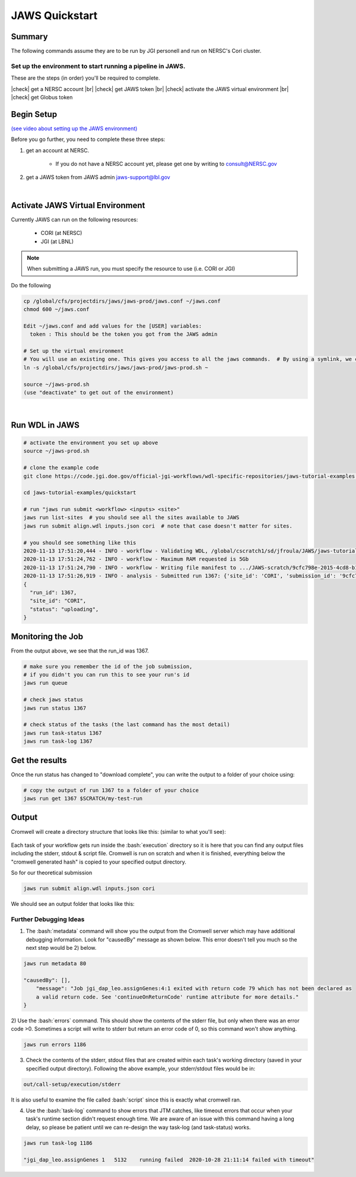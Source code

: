 ===============
JAWS Quickstart
===============

.. role:: bash(code)
  :language: bash

*******
Summary
*******

The following commands assume they are to be run by JGI personell and run on NERSC's Cori cluster.

Set up the environment to start running a pipeline in JAWS.
-----------------------------------------------------------

These are the steps (in order) you'll be required to complete.

.. |check| raw:: html

    <input checked=""  type="checkbox">

.. |br| raw:: html

  <br/>

|check| get a NERSC account |br|
|check| get JAWS token |br|
|check| activate the JAWS virtual environment |br|
|check| get Globus token

***********
Begin Setup
***********

`(see video about setting up the JAWS environment) <https://youtu.be/7qXpMNdQjdw>`_

Before you go further, you need to complete these three steps: 

1) get an account at NERSC.  

    - If you do not have a NERSC account yet, please get one by writing to consult@NERSC.gov

2) get a JAWS token from JAWS admin jaws-support@lbl.gov 

|

*********************************
Activate JAWS Virtual Environment
*********************************


Currently JAWS can run on the following resources:

  * CORI (at NERSC)
  * JGI (at LBNL)

.. note::
    When submitting a JAWS run, you must specify the resource to use (i.e. CORI or JGI)

Do the following

.. code-block:: text

    cp /global/cfs/projectdirs/jaws/jaws-prod/jaws.conf ~/jaws.conf
    chmod 600 ~/jaws.conf

    Edit ~/jaws.conf and add values for the [USER] variables:
      token : This should be the token you got from the JAWS admin

    # Set up the virtual environment
    # You will use an existing one. This gives you access to all the jaws commands.  # By using a symlink, we can update the file without requiring you to re-copy the file.
    ln -s /global/cfs/projectdirs/jaws/jaws-prod/jaws-prod.sh ~

    source ~/jaws-prod.sh
    (use "deactivate" to get out of the environment)

|

***************
Run WDL in JAWS
***************

.. code-block:: text

    # activate the environment you set up above
    source ~/jaws-prod.sh

    # clone the example code
    git clone https://code.jgi.doe.gov/official-jgi-workflows/wdl-specific-repositories/jaws-tutorial-examples.git

    cd jaws-tutorial-examples/quickstart

    # run "jaws run submit <workflow> <inputs> <site>"
    jaws run list-sites  # you should see all the sites available to JAWS
    jaws run submit align.wdl inputs.json cori  # note that case doesn't matter for sites.

    # you should see something like this
    2020-11-13 17:51:20,444 - INFO - workflow - Validating WDL, /global/cscratch1/sd/jfroula/JAWS/jaws-tutorial-examples/quickstart/align.wdl
    2020-11-13 17:51:24,762 - INFO - workflow - Maximum RAM requested is 5Gb
    2020-11-13 17:51:24,790 - INFO - workflow - Writing file manifest to .../JAWS-scratch/9cfc798e-2015-4cd8-b1ce-75e56f033ccb.tsv
    2020-11-13 17:51:26,919 - INFO - analysis - Submitted run 1367: {'site_id': 'CORI', 'submission_id': '9cfc798e-2015-4cd8-b1ce-75e56f033ccb', 'input_site_id': 'CORI', 'input_endpoint': '9d6d994a-6d04-11e5-ba46-22000b92c6ec', 'output_endpoint': '9d6d994a-6d04-11e5-ba46-22000b92c6ec', 'output_dir': '/global/cscratch1/sd/jfroula/JAWS/jaws-tutorial-examples/quickstart/out'}
    {
      "run_id": 1367,
      "site_id": "CORI",
      "status": "uploading",
    } 

******************
Monitoring the Job
******************

From the output above, we see that the run_id was 1367.

.. code-block:: text

    # make sure you remember the id of the job submission,
    # if you didn't you can run this to see your run's id
    jaws run queue
    
    # check jaws status
    jaws run status 1367

    # check status of the tasks (the last command has the most detail)
    jaws run task-status 1367
    jaws run task-log 1367

***************
Get the results
***************

Once the run status has changed to "download complete", you can write the output to a folder of your choice using:

.. code-block:: text

    # copy the output of run 1367 to a folder of your choice
    jaws run get 1367 $SCRATCH/my-test-run


***********
Output
***********

Cromwell will create a directory structure that looks like this: (similar to what you'll see):

.. figure:: /Figures/crom-exec.svg
    :scale: 100%

Each task of your workflow gets run inside the :bash:`execution` directory so it is here that you can find any output files including the stderr, stdout & script file. Cromwell is run on scratch and when it is finished, everything below the "cromwell generated hash" is copied to your specified output directory. 

    
So for our theoretical submission

.. code-block:: text

    jaws run submit align.wdl inputs.json cori  

We should see an output folder that looks like this:

.. figure:: /Figures/crom-exec-jaws.svg
    :scale: 100%


Further Debugging Ideas
-----------------------

1) The :bash:`metadata` command will show you the output from the Cromwell server which may have additional debugging information.  Look for "causedBy" message as shown below. This error doesn't tell you much so the next step would be 2) below.

.. code-block:: text

    jaws run metadata 80

    "causedBy": [],
        "message": "Job jgi_dap_leo.assignGenes:4:1 exited with return code 79 which has not been declared as 
        a valid return code. See 'continueOnReturnCode' runtime attribute for more details."
    }

2) Use the :bash:`errors` command. This should show the contents of the stderr file, but only when there was an error code >0. 
Sometimes a script will write to stderr but return an error code of 0, so this command won't show anything.

.. code-block:: text

    jaws run errors 1186


3) Check the contents of the stderr, stdout files that are created within each task's working directory (saved in your specified output directory). Following the above example, your stderr/stdout files would be in:

.. code-block:: text

    out/call-setup/execution/stderr

It is also useful to examine the file called :bash:`script` since this is exactly what cromwell ran.


4) Use the :bash:`task-log` command to show errors that JTM catches, like timeout errors that occur when your task's runtime section didn't request enough time. We are aware of an issue with this command having a long delay, so please be patient until we can re-design the way task-log (and task-status) works.

.. code-block:: text

    jaws run task-log 1186
    
    "jgi_dap_leo.assignGenes 1   5132    running failed  2020-10-28 21:11:14 failed with timeout"

